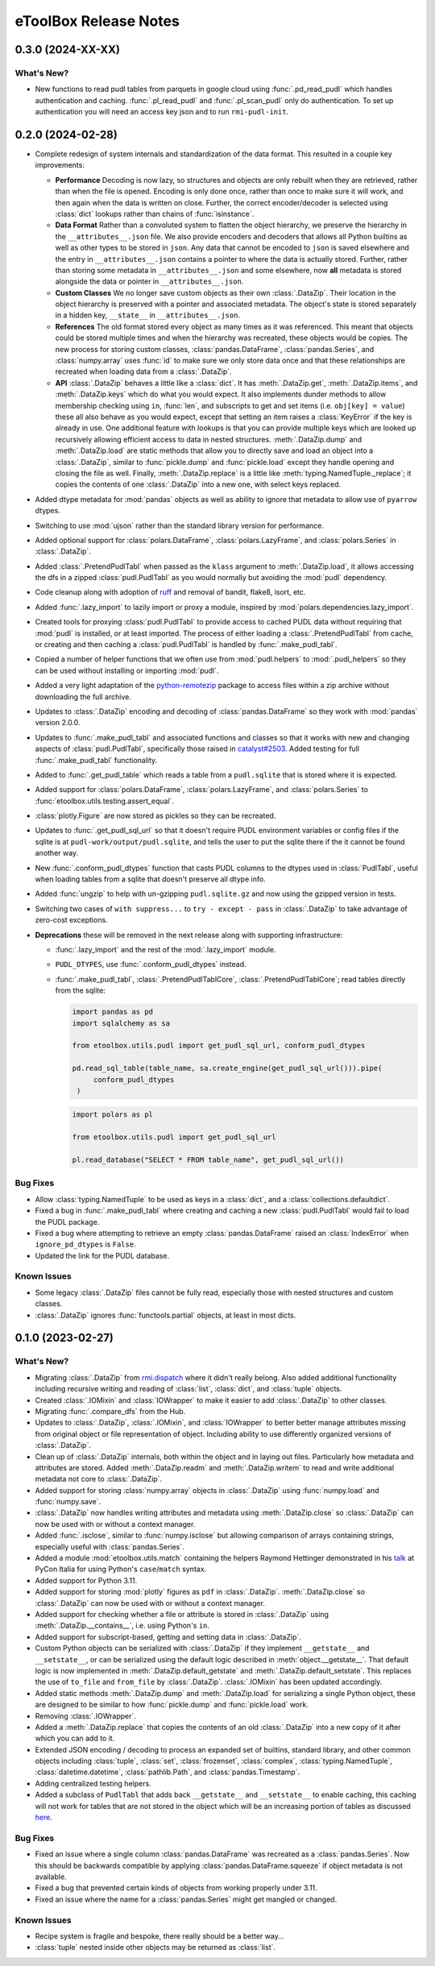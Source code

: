 =======================================================================================
eToolBox Release Notes
=======================================================================================

.. _release-v0-3-0:

---------------------------------------------------------------------------------------
0.3.0 (2024-XX-XX)
---------------------------------------------------------------------------------------

What's New?
^^^^^^^^^^^
*  New functions to read pudl tables from parquets in google cloud using
   :func:`.pd_read_pudl` which handles authentication and caching. :func:`.pl_read_pudl`
   and :func:`.pl_scan_pudl` only do authentication. To set up authentication you will
   need an access key json and to run ``rmi-pudl-init``.

.. _release-v0-2-0:

---------------------------------------------------------------------------------------
0.2.0 (2024-02-28)
---------------------------------------------------------------------------------------


*  Complete redesign of system internals and standardization of the data format. This
   resulted in a couple key improvements:

   *  **Performance** Decoding is now lazy, so structures and objects are only
      rebuilt when they are retrieved, rather than when the file is opened. Encoding is
      only done once, rather than once to make sure it will work, and then
      again when the data is written on close. Further, the correct encoder/decoder is
      selected using :class:`dict` lookups rather than chains of :func:`isinstance`.
   *  **Data Format** Rather than a convoluted system to flatten the object
      hierarchy, we preserve the hierarchy in the ``__attributes__.json`` file. We also
      provide encoders and decoders that allows all Python builtins as well as other
      types to be stored in ``json``. Any data that cannot be encoded to ``json`` is
      saved elsewhere and the entry in ``__attributes__.json`` contains a pointer to
      where the data is actually stored. Further, rather than storing some metadata in
      ``__attributes__.json`` and some elsewhere, now **all** metadata is stored
      alongside the data or pointer in ``__attributes__.json``.
   *  **Custom Classes** We no longer save custom objects as their own
      :class:`.DataZip`. Their location in the object hierarchy is preserved with a
      pointer and associated metadata. The object's state is stored separately in a
      hidden key, ``__state__`` in ``__attributes__.json``.
   *  **References** The old format stored every object as many times as it
      was referenced. This meant that objects could be stored multiple times and when
      the hierarchy was recreated, these objects would be copies. The new process for
      storing custom classes, :class:`pandas.DataFrame`, :class:`pandas.Series`, and
      :class:`numpy.array` uses :func:`id` to make sure we only store data once and
      that these relationships are recreated when loading data from a :class:`.DataZip`.
   *  **API** :class:`.DataZip` behaves a little like a :class:`dict`. It
      has :meth:`.DataZip.get`, :meth:`.DataZip.items`, and :meth:`.DataZip.keys` which
      do what you would expect. It also implements dunder methods to allow membership
      checking using ``in``, :func:`len`, and subscripts to get and set items (i.e.
      ``obj[key] = value``) these all also behave as you would expect, except that
      setting an item raises a :class:`KeyError` if the key is already in use.
      One additional feature with lookups is that you can provide multiple keys which
      are looked up recursively allowing efficient access to data in nested structures.
      :meth:`.DataZip.dump` and :meth:`.DataZip.load` are static methods that allow you
      to directly save and load an object into a :class:`.DataZip`, similar to
      :func:`pickle.dump` and :func:`pickle.load` except they handle opening and
      closing the file as well. Finally, :meth:`.DataZip.replace` is a little like
      :meth:`typing.NamedTuple._replace`; it copies the contents of one
      :class:`.DataZip` into a new one, with select keys replaced.

*  Added dtype metadata for :mod:`pandas` objects as well as ability to ignore that
   metadata to allow use of ``pyarrow`` dtypes.
*  Switching to use :mod:`ujson` rather than the standard library version for
   performance.
*  Added optional support for :class:`polars.DataFrame`, :class:`polars.LazyFrame`, and
   :class:`polars.Series` in :class:`.DataZip`.
*  Added :class:`.PretendPudlTabl` when passed as the ``klass`` argument to
   :meth:`.DataZip.load`, it allows accessing the dfs in a zipped :class:`pudl.PudlTabl`
   as you would normally but avoiding the :mod:`pudl` dependency.
*  Code cleanup along with adoption of `ruff <https://github.com/charliermarsh/ruff>`_
   and removal of bandit, flake8, isort, etc.
*  Added :func:`.lazy_import` to lazily import or proxy a module, inspired by
   :mod:`polars.dependencies.lazy_import`.
*  Created tools for proxying :class:`pudl.PudlTabl` to provide access to cached PUDL
   data without requiring that :mod:`pudl` is installed, or at least imported. The
   process of either loading a :class:`.PretendPudlTabl` from cache, or creating and
   then caching a :class:`pudl.PudlTabl` is handled by :func:`.make_pudl_tabl`.
*  Copied a number of helper functions that we often use  from :mod:`pudl.helpers` to
   :mod:`.pudl_helpers` so they can be used without installing or importing :mod:`pudl`.
*  Added a very light adaptation of the
   `python-remotezip <https://github.com/gtsystem/python-remotezip>`_ package to access
   files within a zip archive without downloading the full archive.
*  Updates to :class:`.DataZip` encoding and decoding of :class:`pandas.DataFrame` so
   they work with :mod:`pandas` version 2.0.0.
*  Updates to :func:`.make_pudl_tabl` and associated functions and classes so that it
   works with new and changing aspects of :class:`pudl.PudlTabl`, specifically those
   raised in
   `catalyst#2503 <https://github.com/orgs/catalyst-cooperative/discussions/2503>`_.
   Added testing for full :func:`.make_pudl_tabl` functionality.
*  Added to :func:`.get_pudl_table` which reads a table from a ``pudl.sqlite`` that is
   stored where it is expected.
*  Added support for :class:`polars.DataFrame`, :class:`polars.LazyFrame`, and
   :class:`polars.Series` to :func:`etoolbox.utils.testing.assert_equal`.
*  :class:`plotly.Figure` are now stored as pickles so they can be recreated.
*  Updates to :func:`.get_pudl_sql_url` so that it doesn't require
   PUDL environment variables or config files if the sqlite is at
   ``pudl-work/output/pudl.sqlite``, and tells the user to put the sqlite there if the
   it cannot be found another way.
*  New :func:`.conform_pudl_dtypes` function that casts PUDL columns to
   the dtypes used in :class:`PudlTabl`, useful when loading tables from a sqlite that
   doesn't preserve all dtype info.
*  Added :func:`ungzip` to help with un-gzipping ``pudl.sqlite.gz`` and now using the
   gzipped version in tests.
*  Switching two cases of ``with suppress...`` to ``try - except - pass`` in
   :class:`.DataZip` to take advantage of zero-cost exceptions.
*  **Deprecations** these will be removed in the next release along with supporting
   infrastructure:

   * :func:`.lazy_import` and the rest of the :mod:`.lazy_import` module.
   *  ``PUDL_DTYPES``, use :func:`.conform_pudl_dtypes` instead.
   *  :func:`.make_pudl_tabl`, :class:`.PretendPudlTablCore`,
      :class:`.PretendPudlTablCore`; read tables directly from the sqlite:

      .. code-block:: python

         import pandas as pd
         import sqlalchemy as sa

         from etoolbox.utils.pudl import get_pudl_sql_url, conform_pudl_dtypes

         pd.read_sql_table(table_name, sa.create_engine(get_pudl_sql_url())).pipe(
              conform_pudl_dtypes
          )


      .. code-block:: python

          import polars as pl

          from etoolbox.utils.pudl import get_pudl_sql_url

          pl.read_database("SELECT * FROM table_name", get_pudl_sql_url())



Bug Fixes
^^^^^^^^^
*  Allow :class:`typing.NamedTuple` to be used as keys in a :class:`dict`, and a
   :class:`collections.defaultdict`.
*  Fixed a bug in :func:`.make_pudl_tabl` where creating and caching a new
   :class:`pudl.PudlTabl` would fail to load the PUDL package.
*  Fixed a bug where attempting to retrieve an empty :class:`pandas.DataFrame` raised
   an :class:`IndexError` when ``ignore_pd_dtypes`` is ``False``.
*  Updated the link for the PUDL database.

Known Issues
^^^^^^^^^^^^
*  Some legacy :class:`.DataZip` files cannot be fully read, especially those with
   nested structures and custom classes.
*  :class:`.DataZip` ignores :func:`functools.partial` objects, at least in most dicts.

.. _release-v0-1-0:

---------------------------------------------------------------------------------------
0.1.0 (2023-02-27)
---------------------------------------------------------------------------------------

What's New?
^^^^^^^^^^^
*  Migrating :class:`.DataZip` from
   `rmi.dispatch <https://github.com/rmi-electricity/dispatch>`_ where it didn't really
   belong. Also added additional functionality including recursive writing and reading
   of :class:`list`, :class:`dict`, and :class:`tuple` objects.
*  Created :class:`.IOMixin` and :class:`IOWrapper` to make it easier to add
   :class:`.DataZip` to other classes.
*  Migrating :func:`.compare_dfs` from the Hub.
*  Updates to :class:`.DataZip`, :class:`.IOMixin`, and :class:`IOWrapper` to better
   better manage attributes missing from original object or file representation of
   object. Including ability to use differently organized versions of
   :class:`.DataZip`.
*  Clean up of :class:`.DataZip` internals, both within the object and in laying out
   files. Particularly how metadata and attributes are stored. Added
   :meth:`.DataZip.readm` and :meth:`.DataZip.writem` to read and write additional
   metadata not core to :class:`.DataZip`.
*  Added support for storing :class:`numpy.array` objects in :class:`.DataZip` using
   :func:`numpy.load` and :func:`numpy.save`.
*  :class:`.DataZip` now handles writing attributes and metadata using
   :meth:`.DataZip.close` so :class:`.DataZip` can now be used with or without a
   context manager.
*  Added :func:`.isclose`, similar to :func:`numpy.isclose` but allowing comparison
   of arrays containing strings, especially useful with :class:`pandas.Series`.
*  Added a module :mod:`etoolbox.utils.match` containing the helpers Raymond Hettinger
   demonstrated in his `talk <https://www.youtube.com/watch?v=ZTvwxXL37XI>`_ at PyCon
   Italia for using Python's ``case``/``match`` syntax.
*  Added support for Python 3.11.
*  Added support for storing :mod:`plotly` figures as ``pdf`` in :class:`.DataZip`.
   :meth:`.DataZip.close` so :class:`.DataZip` can now be used with or without a
   context manager.
*  Added support for checking whether a file or attribute is stored in
   :class:`.DataZip` using :meth:`.DataZip.__contains__`, i.e. using Python's ``in``.
*  Added support for subscript-based, getting and setting data in :class:`.DataZip`.
*  Custom Python objects can be serialized with :class:`.DataZip` if they implement
   ``__getstate__`` and ``__setstate__``, or can be serialized using the default
   logic described in :meth:`object.__getstate__`. That default logic is now
   implemented in :meth:`.DataZip.default_getstate` and
   :meth:`.DataZip.default_setstate`. This replaces the use of ``to_file``
   and ``from_file`` by :class:`.DataZip`. :class:`.IOMixin` has been updated
   accordingly.
*  Added static methods :meth:`.DataZip.dump` and :meth:`.DataZip.load` for
   serializing a single Python object, these are designed to be similar to how
   :func:`pickle.dump` and :func:`pickle.load` work.
*  Removing :class:`.IOWrapper`.
*  Added a :meth:`.DataZip.replace` that copies the contents of an old
   :class:`.DataZip` into a new copy of it after which you can add to it.
*  Extended JSON encoding / decoding to process an expanded set of builtins,
   standard library, and other common objects including :class:`tuple`, :class:`set`,
   :class:`frozenset`, :class:`complex`, :class:`typing.NamedTuple`,
   :class:`datetime.datetime`, :class:`pathlib.Path`, and :class:`pandas.Timestamp`.
*  Adding centralized testing helpers.
*  Added a subclass of ``PudlTabl`` that adds back ``__getstate__`` and
   ``__setstate__`` to enable caching, this caching will not work for tables that are
   not stored in the object which will be an increasing portion of tables as discussed
   `here <https://github.com/orgs/catalyst-cooperative/discussions/2503>`_.


Bug Fixes
^^^^^^^^^
*  Fixed an issue where a single column :class:`pandas.DataFrame` was recreated
   as a :class:`pandas.Series`. Now this should be backwards compatible by applying
   :class:`pandas.DataFrame.squeeze` if object metadata is not available.
*  Fixed a bug that prevented certain kinds of objects from working properly under
   3.11.
*  Fixed an issue where the name for a :class:`pandas.Series` might get mangled or
   changed.


Known Issues
^^^^^^^^^^^^
*  Recipe system is fragile and bespoke, there really should be a better way...
*  :class:`tuple` nested inside other objects may be returned as :class:`list`.
